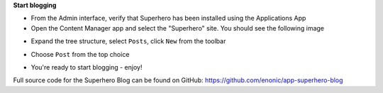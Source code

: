 **Start blogging**

* From the Admin interface, verify that Superhero has been installed using the Applications App
* Open the Content Manager app and select the "Superhero" site. You should see the following image

.. image:: ../images/content-manager.jpg

* Expand the tree structure, select ``Posts``, click ``New`` from the toolbar

.. image:: ../images/new.jpg

* Choose ``Post`` from the top choice

.. image:: ../images/post.jpg

* You're ready to start blogging - enjoy!

Full source code for the Superhero Blog can be found on GitHub: https://github.com/enonic/app-superhero-blog
